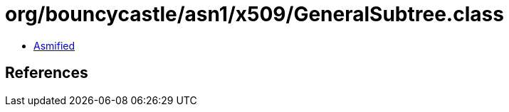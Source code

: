 = org/bouncycastle/asn1/x509/GeneralSubtree.class

 - link:GeneralSubtree-asmified.java[Asmified]

== References


